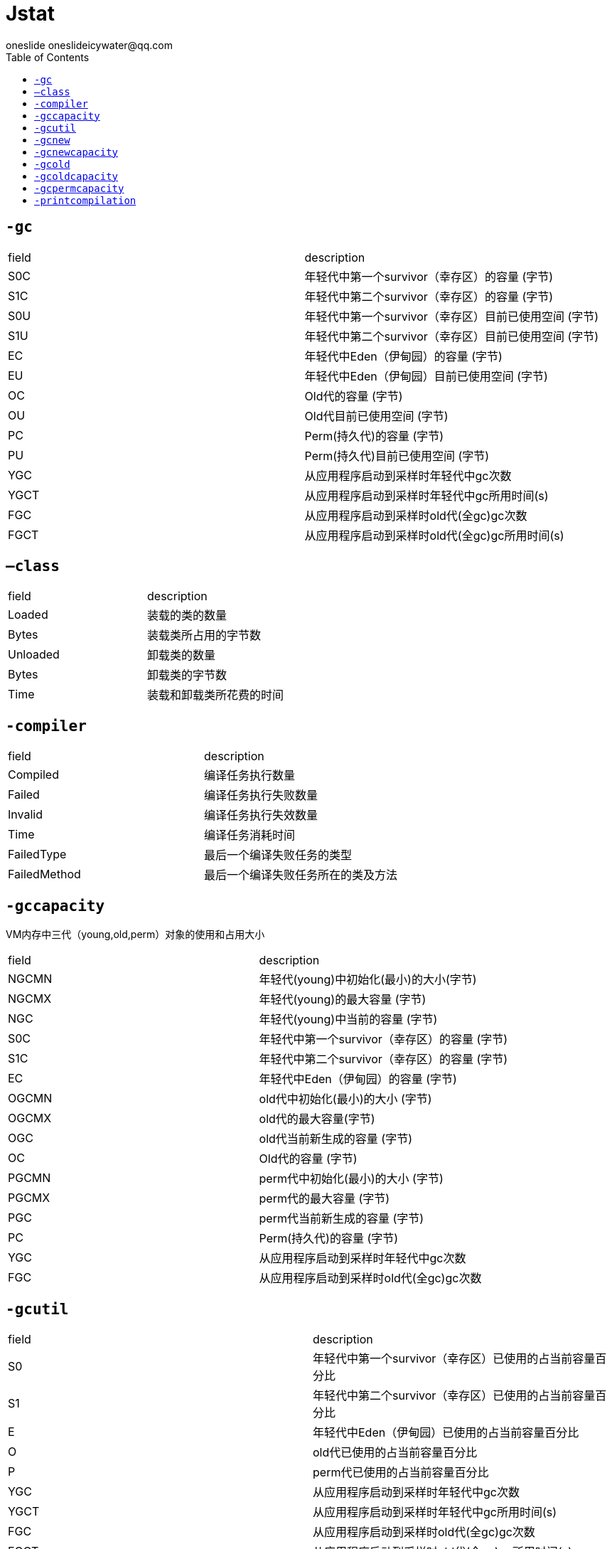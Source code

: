 = Jstat
oneslide oneslideicywater@qq.com
:toc:

== ``-gc``

|===
| field| description
|S0C |年轻代中第一个survivor（幸存区）的容量 (字节) 
|S1C |年轻代中第二个survivor（幸存区）的容量 (字节) 
|S0U |年轻代中第一个survivor（幸存区）目前已使用空间 (字节)
|S1U |年轻代中第二个survivor（幸存区）目前已使用空间 (字节)
|EC |年轻代中Eden（伊甸园）的容量 (字节) 
|EU |年轻代中Eden（伊甸园）目前已使用空间 (字节) 
|OC |Old代的容量 (字节)
|OU |Old代目前已使用空间 (字节) 
|PC |Perm(持久代)的容量 (字节)
|PU |Perm(持久代)目前已使用空间 (字节)
|YGC |从应用程序启动到采样时年轻代中gc次数 
|YGCT |从应用程序启动到采样时年轻代中gc所用时间(s)
|FGC| 从应用程序启动到采样时old代(全gc)gc次数 
|FGCT| 从应用程序启动到采样时old代(全gc)gc所用时间(s)
|GCT 从应用程序启动到采样时gc用的总时间(s)
|===

== ``–class``

|====
| field |description
|Loaded |装载的类的数量 
|Bytes |装载类所占用的字节数 
|Unloaded| 卸载类的数量 
|Bytes |卸载类的字节数 
|Time |装载和卸载类所花费的时间
|====

== ``-compiler``

|====
| field| description
|Compiled |编译任务执行数量
|Failed| 编译任务执行失败数量
|Invalid |编译任务执行失效数量
|Time |编译任务消耗时间 
|FailedType| 最后一个编译失败任务的类型
|FailedMethod| 最后一个编译失败任务所在的类及方法
|====

== ``-gccapacity``

VM内存中三代（young,old,perm）对象的使用和占用大小

|====
| field| description
|NGCMN |年轻代(young)中初始化(最小)的大小(字节)
|NGCMX| 年轻代(young)的最大容量 (字节)
|NGC| 年轻代(young)中当前的容量 (字节)
|S0C |年轻代中第一个survivor（幸存区）的容量 (字节) 
|S1C |年轻代中第二个survivor（幸存区）的容量 (字节) 
|EC| 年轻代中Eden（伊甸园）的容量 (字节) 
|OGCMN| old代中初始化(最小)的大小 (字节)
|OGCMX| old代的最大容量(字节)
|OGC |old代当前新生成的容量 (字节)
|OC |Old代的容量 (字节) 
|PGCMN |perm代中初始化(最小)的大小 (字节) 
|PGCMX |perm代的最大容量 (字节)
|PGC |perm代当前新生成的容量 (字节)
|PC |Perm(持久代)的容量 (字节) 
|YGC| 从应用程序启动到采样时年轻代中gc次数
|FGC| 从应用程序启动到采样时old代(全gc)gc次数
|====

== ``-gcutil``

|====
| field| description
|S0 |年轻代中第一个survivor（幸存区）已使用的占当前容量百分比
|S1 |年轻代中第二个survivor（幸存区）已使用的占当前容量百分比 
|E| 年轻代中Eden（伊甸园）已使用的占当前容量百分比 
|O| old代已使用的占当前容量百分比
|P| perm代已使用的占当前容量百分比
|YGC| 从应用程序启动到采样时年轻代中gc次数 
|YGCT| 从应用程序启动到采样时年轻代中gc所用时间(s) 
|FGC| 从应用程序启动到采样时old代(全gc)gc次数 
|FGCT| 从应用程序启动到采样时old代(全gc)gc所用时间(s) 
|GCT| 从应用程序启动到采样时gc用的总时间(s)
|====

== ``-gcnew``
|====
| field| description
|S0C| 年轻代中第一个survivor（幸存区）的容量 (字节)
|S1C| 年轻代中第二个survivor（幸存区）的容量 (字节)
|S0U |年轻代中第一个survivor（幸存区）目前已使用空间 (字节)
|S1U| 年轻代中第二个survivor（幸存区）目前已使用空间 (字节)
|TT| 持有次数限制 MTT 最大持有次数限制 
|EC |年轻代中Eden（伊甸园）的容量 (字节) 
|EU |年轻代中Eden（伊甸园）目前已使用空间 (字节) 
|YGC| 从应用程序启动到采样时年轻代中gc次数 
|YGCT |从应用程序启动到采样时年轻代中gc所用时间(s)
|====

== `` -gcnewcapacity``

|====
| field| description
|NGCMN |年轻代(young)中初始化(最小)的大小(字节) 
|NGCMX| 年轻代(young)的最大容量 (字节)
|NGC |年轻代(young)中当前的容量 (字节)
|S0CMX |年轻代中第一个survivor（幸存区）的最大容量 (字节) 
|S0C| 年轻代中第一个survivor（幸存区）的容量 (字节)
|S1CMX |年轻代中第二个survivor（幸存区）的最大容量 (字节) 
|S1C |年轻代中第二个survivor（幸存区）的容量 (字节) 
|ECMX |年轻代中Eden（伊甸园）的最大容量 (字节)
|EC |年轻代中Eden（伊甸园）的容量 (字节) 
|YGC |从应用程序启动到采样时年轻代中gc次数 
|FGC |从应用程序启动到采样时old代(全gc)gc次数

|====

== ``-gcold`` 


old代对象的信息。


|====
| field| description
|PC |Perm(持久代)的容量 (字节) 
|PU |Perm(持久代)目前已使用空间 (字节) 
|OC |Old代的容量 (字节) 
|OU| Old代目前已使用空间 (字节) 
|YGC |从应用程序启动到采样时年轻代中gc次数
|FGC| 从应用程序启动到采样时old代(全gc)gc次数
|FGCT |从应用程序启动到采样时old代(全gc)gc所用时间(s)
|GCT |从应用程序启动到采样时gc用的总时间(s)
|====

== ``-gcoldcapacity`` 

old代对象的信息及其占用量。

|====
| field| description
|OGCMN |old代中初始化(最小)的大小 (字节) 
|OGCMX |old代的最大容量(字节)
|OGC| old代当前新生成的容量 (字节)
|OC| Old代的容量 (字节) 
|YGC| 从应用程序启动到采样时年轻代中gc次数
|FGC |从应用程序启动到采样时old代(全gc)gc次数 
|FGCT |从应用程序启动到采样时old代(全gc)gc所用时间(s) 
|GCT |从应用程序启动到采样时gc用的总时间(s)
|====


== ``-gcpermcapacity``

perm对象的信息及其占用量。

|====
| field| description
|PGCMN| perm代中初始化(最小)的大小 (字节)
|PGCMX |perm代的最大容量 (字节)
|PGC| perm代当前新生成的容量 (字节) 
|PC |Perm(持久代)的容量 (字节)
|YGC| 从应用程序启动到采样时年轻代中gc次数
|FGC |从应用程序启动到采样时old代(全gc)gc次数
|FGCT |从应用程序启动到采样时old代(全gc)gc所用时间(s) 
|GCT |从应用程序启动到采样时gc用的总时间(s)
|====

== ``-printcompilation`` 

当前VM执行的信息。

|====
| field| description
|Compiled| 编译任务的数目 
|Size |方法生成的字节码的大小 
|Type |编译类型 
|Method |类名和方法名用来标识编译的方法。类名使用/做为一个命名空间分隔符。方法名是给定类中的方法。上述格式是由-XX:+PrintComplation选项进行设置的
|====
